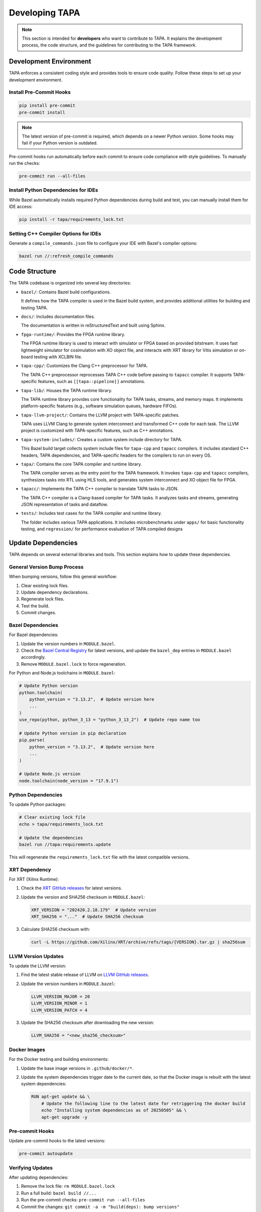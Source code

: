 Developing TAPA
===============

.. note::

   This section is intended for **developers** who want to contribute to TAPA.
   It explains the development process, the code structure, and the guidelines
   for contributing to the TAPA framework.

Development Environment
-----------------------

TAPA enforces a consistent coding style and provides tools to ensure code
quality. Follow these steps to set up your development environment.

Install Pre-Commit Hooks
~~~~~~~~~~~~~~~~~~~~~~~~

.. code-block:: bash

   pip install pre-commit
   pre-commit install

.. note::

   The latest version of pre-commit is required, which depends on a newer
   Python version. Some hooks may fail if your Python version is outdated.

Pre-commit hooks run automatically before each commit to ensure code compliance
with style guidelines. To manually run the checks:

.. code-block:: bash

   pre-commit run --all-files

Install Python Dependencies for IDEs
~~~~~~~~~~~~~~~~~~~~~~~~~~~~~~~~~~~~

While Bazel automatically installs required Python dependencies during build and
test, you can manually install them for IDE access:

.. code-block:: bash

   pip install -r tapa/requirements_lock.txt

Setting C++ Compiler Options for IDEs
~~~~~~~~~~~~~~~~~~~~~~~~~~~~~~~~~~~~~

Generate a ``compile_commands.json`` file to configure your IDE with Bazel's
compiler options:

.. code-block:: bash

   bazel run //:refresh_compile_commands

Code Structure
--------------

The TAPA codebase is organized into several key directories:

- ``bazel/``: Contains Bazel build configurations.

  It defines how the TAPA compiler is used in the Bazel build system, and
  provides additional utilities for building and testing TAPA.

- ``docs/``: Includes documentation files.

  The documentation is written in reStructuredText and built using Sphinx.

- ``fpga-runtime/``: Provides the FPGA runtime library.

  The FPGA runtime library is used to interact with simulator or FPGA based
  on provided bitstream. It uses fast lightweight simulator for cosimulation
  with XO object file, and interacts with XRT library for Vitis simulation or
  on-board testing with XCLBIN file.

- ``tapa-cpp/``: Customizes the Clang C++ preprocessor for TAPA.

  The TAPA C++ preprocessor reprocesses TAPA C++ code before passing to
  ``tapacc`` compiler. It supports TAPA-specific features, such as
  ``[[tapa::pipeline]]`` annotations.

- ``tapa-lib/``: Houses the TAPA runtime library.

  The TAPA runtime library provides core functionality for TAPA tasks,
  streams, and memory maps. It implements platform-specific features
  (e.g., software simulation queues, hardware FIFOs).

- ``tapa-llvm-project/``: Contains the LLVM project with TAPA-specific patches.

  TAPA uses LLVM Clang to generate system interconnect and transformed C++
  code for each task. The LLVM project is customized with TAPA-specific
  features, such as C++ annotations.

- ``tapa-system-includes/``: Creates a custom system include directory for TAPA.

  This Bazel build target collects system include files for ``tapa-cpp``
  and ``tapacc`` compilers. It includes standard C++ headers, TAPA
  dependencies, and TAPA-specific headers for the compilers to run on every OS.

- ``tapa/``: Contains the core TAPA compiler and runtime library.

  The TAPA compiler serves as the entry point for the TAPA framework. It
  invokes ``tapa-cpp`` and ``tapacc`` compilers, synthesizes tasks into RTL
  using HLS tools, and generates system interconnect and XO object file for
  FPGA.

- ``tapacc/``: Implements the TAPA C++ compiler to translate TAPA tasks to JSON.

  The TAPA C++ compiler is a Clang-based compiler for TAPA tasks. It analyzes
  tasks and streams, generating JSON representation of tasks and dataflow.

- ``tests/``: Includes test cases for the TAPA compiler and runtime library.

  The folder includes various TAPA applications. It includes microbenchmarks
  under ``apps/`` for basic functionality testing, and ``regression/`` for
  performance evaluation of TAPA compiled designs

Update Dependencies
-------------------

TAPA depends on several external libraries and tools. This section explains
how to update these dependencies.

General Version Bump Process
~~~~~~~~~~~~~~~~~~~~~~~~~~~~

When bumping versions, follow this general workflow:

1. Clear existing lock files.

2. Update dependency declarations.

3. Regenerate lock files.

4. Test the build.

5. Commit changes.

Bazel Dependencies
~~~~~~~~~~~~~~~~~~

For Bazel dependencies:

1. Update the version numbers in ``MODULE.bazel``.

2. Check the `Bazel Central Registry <https://registry.bazel.build/>`_
   for latest versions, and update the ``bazel_dep`` entries in
   ``MODULE.bazel`` accordingly.

3. Remove ``MODULE.bazel.lock`` to force regeneration.

For Python and Node.js toolchains in ``MODULE.bazel``:

.. code-block:: python

   # Update Python version
   python.toolchain(
       python_version = "3.13.2",  # Update version here
       ...
   )
   use_repo(python, python_3_13 = "python_3_13_2")  # Update repo name too

   # Update Python version in pip declaration
   pip.parse(
       python_version = "3.13.2",  # Update version here
       ...
   )

   # Update Node.js version
   node.toolchain(node_version = "17.9.1")

Python Dependencies
~~~~~~~~~~~~~~~~~~~

To update Python packages:

.. code-block:: bash

   # Clear existing lock file
   echo > tapa/requirements_lock.txt

   # Update the dependencies
   bazel run //tapa:requirements.update

This will regenerate the ``requirements_lock.txt`` file with the latest
compatible versions.


XRT Dependency
~~~~~~~~~~~~~~

For XRT (Xilinx Runtime):

1. Check the `XRT GitHub releases <https://github.com/Xilinx/XRT/releases>`_
   for latest versions.

2. Update the version and SHA256 checksum in ``MODULE.bazel``:

   .. code-block:: python

      XRT_VERSION = "202420.2.18.179"  # Update version
      XRT_SHA256 = "..."  # Update SHA256 checksum

3. Calculate SHA256 checksum with:

   .. code-block:: bash

      curl -L https://github.com/Xilinx/XRT/archive/refs/tags/{VERSION}.tar.gz | sha256sum


LLVM Version Updates
~~~~~~~~~~~~~~~~~~~~

To update the LLVM version:

1. Find the latest stable release of LLVM on
   `LLVM GitHub releases <https://github.com/llvm/llvm-project/releases>`_.

2. Update the version numbers in ``MODULE.bazel``:

   .. code-block:: python

      LLVM_VERSION_MAJOR = 20
      LLVM_VERSION_MINOR = 1
      LLVM_VERSION_PATCH = 4

3. Update the SHA256 checksum after downloading the new version:

   .. code-block:: python

      LLVM_SHA256 = "<new_sha256_checksum>"

Docker Images
~~~~~~~~~~~~~

For the Docker testing and building environments:

1. Update the base image versions in ``.github/docker/*``.

2. Update the system dependencies trigger date to the current date, so that
   the Docker image is rebuilt with the latest system dependencies:

   .. code-block:: dockerfile

      RUN apt-get update && \
          # Update the following line to the latest date for retriggering the docker build
          echo "Installing system dependencies as of 20250505" && \
          apt-get upgrade -y

Pre-commit Hooks
~~~~~~~~~~~~~~~~

Update pre-commit hooks to the latest versions:

.. code-block:: bash

   pre-commit autoupdate

Verifying Updates
~~~~~~~~~~~~~~~~~

After updating dependencies:

1. Remove the lock file: ``rm MODULE.bazel.lock``

2. Run a full build: ``bazel build //...``

3. Run the pre-commit checks: ``pre-commit run --all-files``

4. Commit the changes: ``git commit -a -m "build(deps): bump versions"``

.. note::

   This section provides guidance on updating all types of dependencies in the
   TAPA project, including where to find the latest versions and how to verify
   that the updates work correctly.
